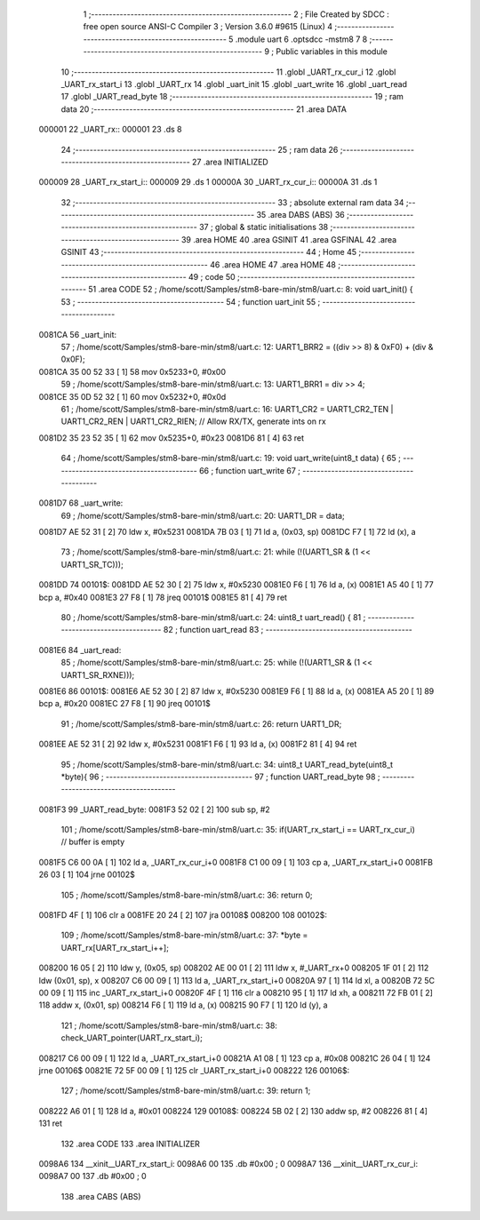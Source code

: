                                       1 ;--------------------------------------------------------
                                      2 ; File Created by SDCC : free open source ANSI-C Compiler
                                      3 ; Version 3.6.0 #9615 (Linux)
                                      4 ;--------------------------------------------------------
                                      5 	.module uart
                                      6 	.optsdcc -mstm8
                                      7 	
                                      8 ;--------------------------------------------------------
                                      9 ; Public variables in this module
                                     10 ;--------------------------------------------------------
                                     11 	.globl _UART_rx_cur_i
                                     12 	.globl _UART_rx_start_i
                                     13 	.globl _UART_rx
                                     14 	.globl _uart_init
                                     15 	.globl _uart_write
                                     16 	.globl _uart_read
                                     17 	.globl _UART_read_byte
                                     18 ;--------------------------------------------------------
                                     19 ; ram data
                                     20 ;--------------------------------------------------------
                                     21 	.area DATA
      000001                         22 _UART_rx::
      000001                         23 	.ds 8
                                     24 ;--------------------------------------------------------
                                     25 ; ram data
                                     26 ;--------------------------------------------------------
                                     27 	.area INITIALIZED
      000009                         28 _UART_rx_start_i::
      000009                         29 	.ds 1
      00000A                         30 _UART_rx_cur_i::
      00000A                         31 	.ds 1
                                     32 ;--------------------------------------------------------
                                     33 ; absolute external ram data
                                     34 ;--------------------------------------------------------
                                     35 	.area DABS (ABS)
                                     36 ;--------------------------------------------------------
                                     37 ; global & static initialisations
                                     38 ;--------------------------------------------------------
                                     39 	.area HOME
                                     40 	.area GSINIT
                                     41 	.area GSFINAL
                                     42 	.area GSINIT
                                     43 ;--------------------------------------------------------
                                     44 ; Home
                                     45 ;--------------------------------------------------------
                                     46 	.area HOME
                                     47 	.area HOME
                                     48 ;--------------------------------------------------------
                                     49 ; code
                                     50 ;--------------------------------------------------------
                                     51 	.area CODE
                                     52 ;	/home/scott/Samples/stm8-bare-min/stm8/uart.c: 8: void uart_init() {
                                     53 ;	-----------------------------------------
                                     54 ;	 function uart_init
                                     55 ;	-----------------------------------------
      0081CA                         56 _uart_init:
                                     57 ;	/home/scott/Samples/stm8-bare-min/stm8/uart.c: 12: UART1_BRR2 = ((div >> 8) & 0xF0) + (div & 0x0F);
      0081CA 35 00 52 33      [ 1]   58 	mov	0x5233+0, #0x00
                                     59 ;	/home/scott/Samples/stm8-bare-min/stm8/uart.c: 13: UART1_BRR1 = div >> 4;
      0081CE 35 0D 52 32      [ 1]   60 	mov	0x5232+0, #0x0d
                                     61 ;	/home/scott/Samples/stm8-bare-min/stm8/uart.c: 16: UART1_CR2 = UART1_CR2_TEN | UART1_CR2_REN | UART1_CR2_RIEN; // Allow RX/TX, generate ints on rx
      0081D2 35 23 52 35      [ 1]   62 	mov	0x5235+0, #0x23
      0081D6 81               [ 4]   63 	ret
                                     64 ;	/home/scott/Samples/stm8-bare-min/stm8/uart.c: 19: void uart_write(uint8_t data) {
                                     65 ;	-----------------------------------------
                                     66 ;	 function uart_write
                                     67 ;	-----------------------------------------
      0081D7                         68 _uart_write:
                                     69 ;	/home/scott/Samples/stm8-bare-min/stm8/uart.c: 20: UART1_DR = data;
      0081D7 AE 52 31         [ 2]   70 	ldw	x, #0x5231
      0081DA 7B 03            [ 1]   71 	ld	a, (0x03, sp)
      0081DC F7               [ 1]   72 	ld	(x), a
                                     73 ;	/home/scott/Samples/stm8-bare-min/stm8/uart.c: 21: while (!(UART1_SR & (1 << UART1_SR_TC)));
      0081DD                         74 00101$:
      0081DD AE 52 30         [ 2]   75 	ldw	x, #0x5230
      0081E0 F6               [ 1]   76 	ld	a, (x)
      0081E1 A5 40            [ 1]   77 	bcp	a, #0x40
      0081E3 27 F8            [ 1]   78 	jreq	00101$
      0081E5 81               [ 4]   79 	ret
                                     80 ;	/home/scott/Samples/stm8-bare-min/stm8/uart.c: 24: uint8_t uart_read() {
                                     81 ;	-----------------------------------------
                                     82 ;	 function uart_read
                                     83 ;	-----------------------------------------
      0081E6                         84 _uart_read:
                                     85 ;	/home/scott/Samples/stm8-bare-min/stm8/uart.c: 25: while (!(UART1_SR & (1 << UART1_SR_RXNE)));
      0081E6                         86 00101$:
      0081E6 AE 52 30         [ 2]   87 	ldw	x, #0x5230
      0081E9 F6               [ 1]   88 	ld	a, (x)
      0081EA A5 20            [ 1]   89 	bcp	a, #0x20
      0081EC 27 F8            [ 1]   90 	jreq	00101$
                                     91 ;	/home/scott/Samples/stm8-bare-min/stm8/uart.c: 26: return UART1_DR;
      0081EE AE 52 31         [ 2]   92 	ldw	x, #0x5231
      0081F1 F6               [ 1]   93 	ld	a, (x)
      0081F2 81               [ 4]   94 	ret
                                     95 ;	/home/scott/Samples/stm8-bare-min/stm8/uart.c: 34: uint8_t UART_read_byte(uint8_t *byte){
                                     96 ;	-----------------------------------------
                                     97 ;	 function UART_read_byte
                                     98 ;	-----------------------------------------
      0081F3                         99 _UART_read_byte:
      0081F3 52 02            [ 2]  100 	sub	sp, #2
                                    101 ;	/home/scott/Samples/stm8-bare-min/stm8/uart.c: 35: if(UART_rx_start_i == UART_rx_cur_i) // buffer is empty
      0081F5 C6 00 0A         [ 1]  102 	ld	a, _UART_rx_cur_i+0
      0081F8 C1 00 09         [ 1]  103 	cp	a, _UART_rx_start_i+0
      0081FB 26 03            [ 1]  104 	jrne	00102$
                                    105 ;	/home/scott/Samples/stm8-bare-min/stm8/uart.c: 36: return 0;
      0081FD 4F               [ 1]  106 	clr	a
      0081FE 20 24            [ 2]  107 	jra	00108$
      008200                        108 00102$:
                                    109 ;	/home/scott/Samples/stm8-bare-min/stm8/uart.c: 37: *byte = UART_rx[UART_rx_start_i++];
      008200 16 05            [ 2]  110 	ldw	y, (0x05, sp)
      008202 AE 00 01         [ 2]  111 	ldw	x, #_UART_rx+0
      008205 1F 01            [ 2]  112 	ldw	(0x01, sp), x
      008207 C6 00 09         [ 1]  113 	ld	a, _UART_rx_start_i+0
      00820A 97               [ 1]  114 	ld	xl, a
      00820B 72 5C 00 09      [ 1]  115 	inc	_UART_rx_start_i+0
      00820F 4F               [ 1]  116 	clr	a
      008210 95               [ 1]  117 	ld	xh, a
      008211 72 FB 01         [ 2]  118 	addw	x, (0x01, sp)
      008214 F6               [ 1]  119 	ld	a, (x)
      008215 90 F7            [ 1]  120 	ld	(y), a
                                    121 ;	/home/scott/Samples/stm8-bare-min/stm8/uart.c: 38: check_UART_pointer(UART_rx_start_i);
      008217 C6 00 09         [ 1]  122 	ld	a, _UART_rx_start_i+0
      00821A A1 08            [ 1]  123 	cp	a, #0x08
      00821C 26 04            [ 1]  124 	jrne	00106$
      00821E 72 5F 00 09      [ 1]  125 	clr	_UART_rx_start_i+0
      008222                        126 00106$:
                                    127 ;	/home/scott/Samples/stm8-bare-min/stm8/uart.c: 39: return 1;
      008222 A6 01            [ 1]  128 	ld	a, #0x01
      008224                        129 00108$:
      008224 5B 02            [ 2]  130 	addw	sp, #2
      008226 81               [ 4]  131 	ret
                                    132 	.area CODE
                                    133 	.area INITIALIZER
      0098A6                        134 __xinit__UART_rx_start_i:
      0098A6 00                     135 	.db #0x00	; 0
      0098A7                        136 __xinit__UART_rx_cur_i:
      0098A7 00                     137 	.db #0x00	; 0
                                    138 	.area CABS (ABS)
